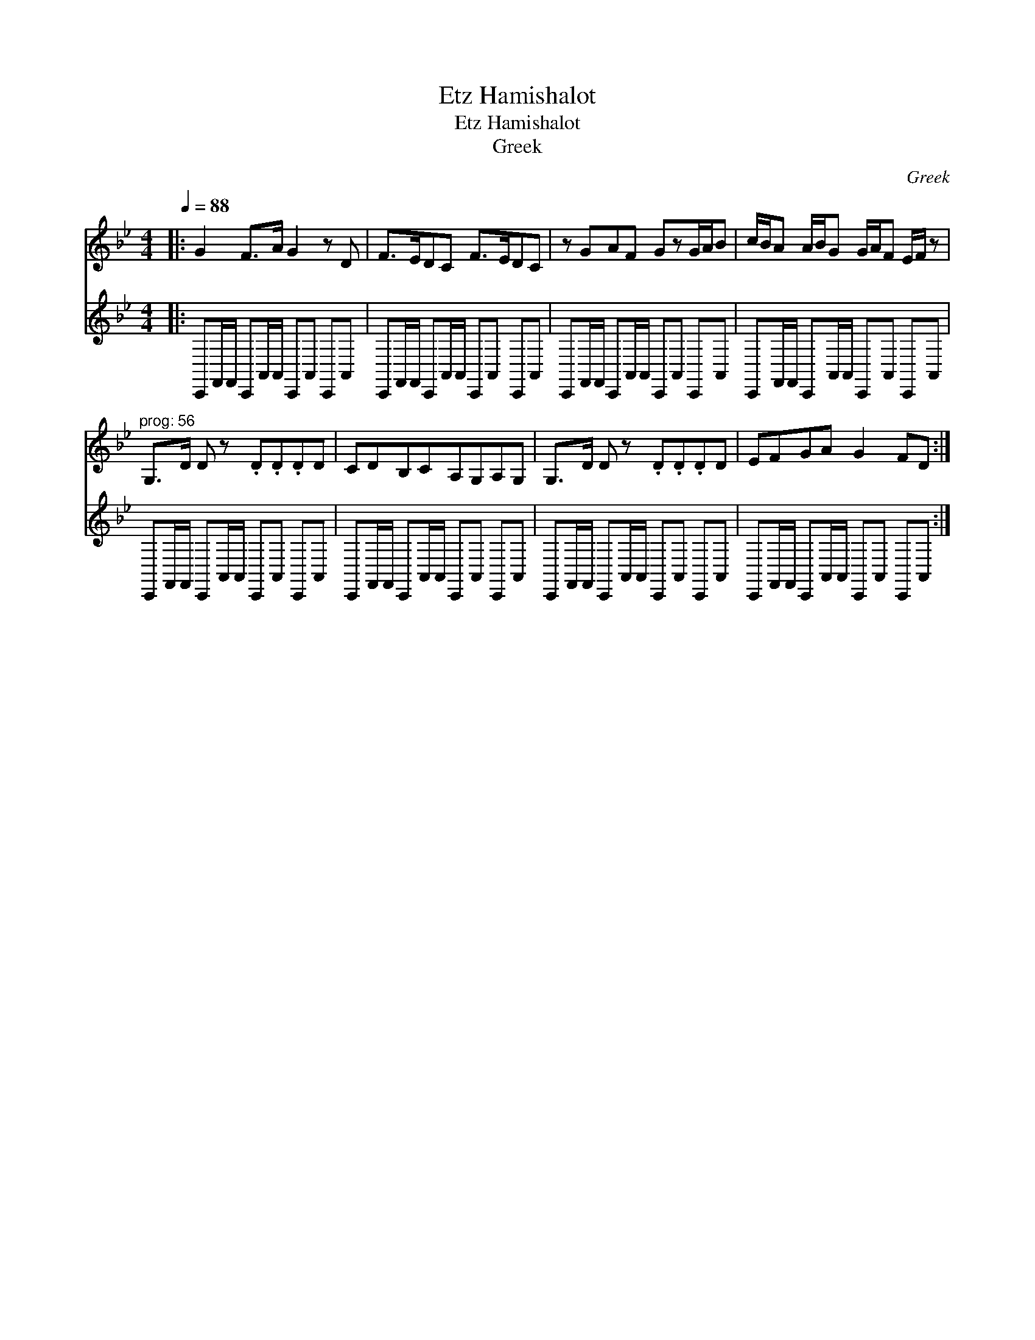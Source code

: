 X:1
T:Etz Hamishalot
T:Etz Hamishalot
T:Greek
C:Greek
%%score 1 2
L:1/8
Q:1/4=88
M:4/4
K:Bb
V:1 treble 
V:2 treble 
V:1
|: G2 F>A G2 z D | F>EDC F>EDC | z GAF GzG/A/B | c/B/A A/B/G G/A/F E/F/ z | %4
"^prog: 56" G,>D D z .D.D.DD | CDB,CA,G,A,G, | G,>D D z .D.D.DD | EFGA G2 FD :| %8
V:2
|: C,,F,,/F,,/ C,,A,,/A,,/ C,,A,, C,,A,, | C,,F,,/F,,/ C,,A,,/A,,/ C,,A,, C,,A,, | %2
 C,,F,,/F,,/ C,,A,,/A,,/ C,,A,, C,,A,, | C,,F,,/F,,/ C,,A,,/A,,/ C,,A,, C,,A,, | %4
 C,,F,,/F,,/ C,,A,,/A,,/ C,,A,, C,,A,, | C,,F,,/F,,/ C,,A,,/A,,/ C,,A,, C,,A,, | %6
 C,,F,,/F,,/ C,,A,,/A,,/ C,,A,, C,,A,, | C,,F,,/F,,/ C,,A,,/A,,/ C,,A,, C,,A,, :| %8

